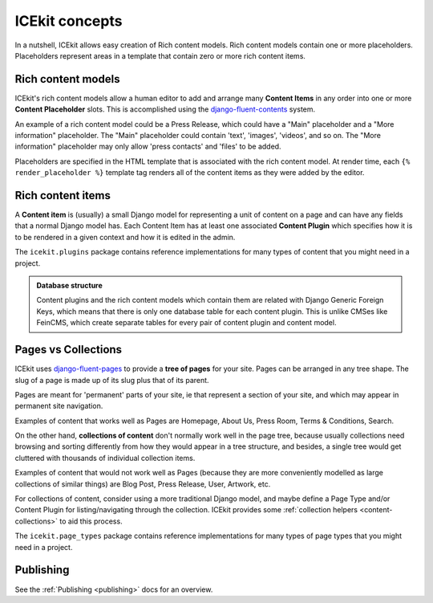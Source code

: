 ICEkit concepts
===============

.. TODO: cross-ref from glossary

In a nutshell, ICEkit allows easy creation of Rich content models. Rich
content models contain one or more placeholders. Placeholders represent
areas in a template that contain zero or more rich content items.

.. TODO: screenshot of placeholder editing.

.. _rich-content-models:

Rich content models
-------------------

ICEkit's rich content models allow a human editor to add and arrange
many **Content Items** in any order into one or more **Content
Placeholder** slots. This is accomplished using the
`django-fluent-contents <https://github.com/edoburu/django-fluent-contents>`__
system.

An example of a rich content model could be a Press Release, which could
have a "Main" placeholder and a "More information" placeholder. The
"Main" placeholder could contain 'text', 'images', 'videos', and so on.
The "More information" placeholder may only allow 'press contacts' and
'files' to be added.

.. TODO: screenshot

Placeholders are specified in the HTML template that is associated with
the rich content model. At render time, each ``{% render_placeholder %}``
template tag renders all of the content items as they were added by the
editor.

.. _rich-content-plugins:

Rich content items
------------------

A **Content item** is (usually) a small Django model for representing a
unit of content on a page and can have any fields that a normal Django
model has. Each
Content Item has at least one associated **Content Plugin** which specifies
how it is to be rendered in a given context and how it is edited in the admin.

The ``icekit.plugins`` package contains reference implementations for many
types of content that you might need in a project.


.. admonition:: Database structure

   Content plugins and the rich content models which contain them are related
   with Django Generic Foreign Keys, which means that there is only one database
   table for each content plugin. This is unlike CMSes like FeinCMS, which
   create separate tables for every pair of content plugin and content model.


Pages vs Collections
--------------------

ICEkit uses
`django-fluent-pages <https://github.com/edoburu/django-fluent-pages>`__
to provide a **tree of pages** for your site. Pages can be arranged in any tree
shape. The slug of a page is made up of its slug plus that of its parent.

Pages are meant for 'permanent' parts of your site, ie that represent a
section of your site, and which may appear in permanent site navigation.

Examples of content that works well as Pages are Homepage, About Us,
Press Room, Terms & Conditions, Search.

.. note:

   Page Types usually, but don't have to, implement rich content placeholders.
   An example of a Page Type that doesn't implement rich content is a
   RedirectPage, which doesn't render content, but instead redirects to
   another URL.

On the other hand, **collections of content** don't normally work well in the
page tree, because usually collections need browsing and sorting differently
from how they would appear in a tree structure, and besides, a single tree
would get cluttered with thousands of individual collection items.

Examples of content that would not work well as Pages (because they are
more conveniently modelled as large collections of similar things) are
Blog Post, Press Release, User, Artwork, etc.

For collections of content, consider using a more traditional Django model,
and maybe define a Page Type and/or Content Plugin for listing/navigating
through the collection. ICEkit provides some
:ref:`collection helpers <content-collections>` to aid this process.

.. TODO: link to creating content models/content plugins

.. admonition::Database representation

   Page Types are
   `django-polymorphic <https://django-polymorphic.readthedocs.io/>`_
   models.

The ``icekit.page_types`` package contains reference implementations for
many types of page types that you might need in a project.

Publishing
----------
.. TODO: proper description here?

See the :ref:`Publishing <publishing>` docs for an overview.

